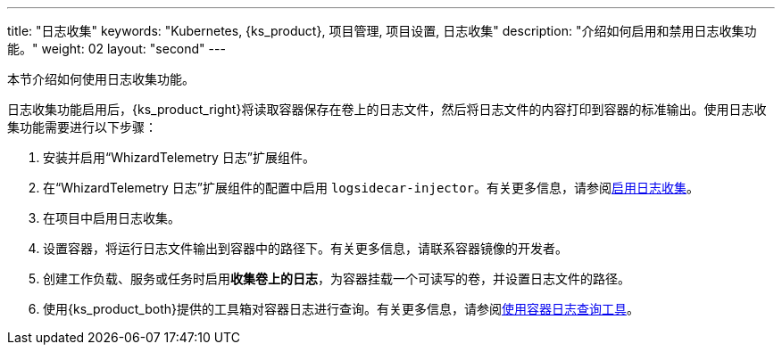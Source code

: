 ---
title: "日志收集"
keywords: "Kubernetes, {ks_product}, 项目管理, 项目设置, 日志收集"
description: "介绍如何启用和禁用日志收集功能。"
weight: 02
layout: "second"
---

本节介绍如何使用日志收集功能。

日志收集功能启用后，{ks_product_right}将读取容器保存在卷上的日志文件，然后将日志文件的内容打印到容器的标准输出。使用日志收集功能需要进行以下步骤：

. 安装并启用“WhizardTelemetry 日志”扩展组件。

. 在“WhizardTelemetry 日志”扩展组件的配置中启用 `logsidecar-injector`。有关更多信息，请参阅link:01-enable-logsidecar/[启用日志收集]。

. 在项目中启用日志收集。

. 设置容器，将运行日志文件输出到容器中的路径下。有关更多信息，请联系容器镜像的开发者。

. 创建工作负载、服务或任务时启用**收集卷上的日志**，为容器挂载一个可读写的卷，并设置日志文件的路径。

. 使用{ks_product_both}提供的工具箱对容器日志进行查询。有关更多信息，请参阅link:../03-use-log-query-tools/[使用容器日志查询工具]。
